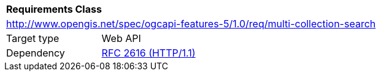 [[rc_multi-collection-search]]
[cols="1,4",width="90%"]
|===
2+|*Requirements Class*
2+|http://www.opengis.net/spec/ogcapi-features-5/1.0/req/multi-collection-search
|Target type |Web API
|Dependency |<<rfc2616,RFC 2616 (HTTP/1.1)>>
|===
